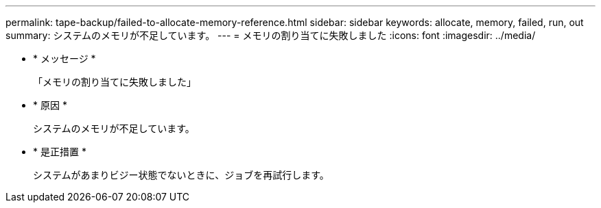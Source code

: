 ---
permalink: tape-backup/failed-to-allocate-memory-reference.html 
sidebar: sidebar 
keywords: allocate, memory, failed, run, out 
summary: システムのメモリが不足しています。 
---
= メモリの割り当てに失敗しました
:icons: font
:imagesdir: ../media/


* * メッセージ *
+
「メモリの割り当てに失敗しました」

* * 原因 *
+
システムのメモリが不足しています。

* * 是正措置 *
+
システムがあまりビジー状態でないときに、ジョブを再試行します。


